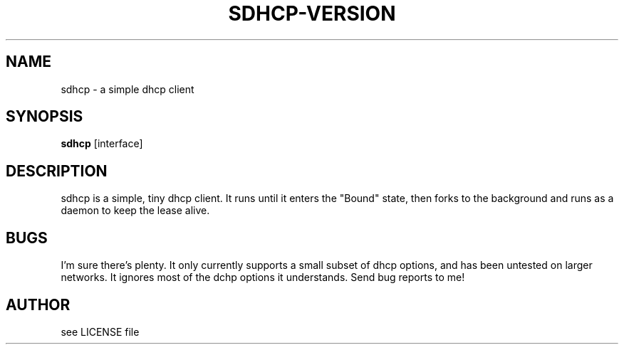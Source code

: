 .TH SDHCP-VERSION 1
.SH NAME
sdhcp \- a simple dhcp client
.SH SYNOPSIS
.B sdhcp
.RB [interface]
.SH DESCRIPTION
sdhcp is a simple, tiny dhcp client. It runs until it enters the "Bound"
state, then forks to the background and runs as a daemon to keep
the lease alive.
.SH BUGS
I'm sure there's plenty. It only currently supports a small subset of
dhcp options, and has been untested on larger networks. It ignores most of
the dchp options it understands. Send bug reports to me!
.SH AUTHOR
see LICENSE file
